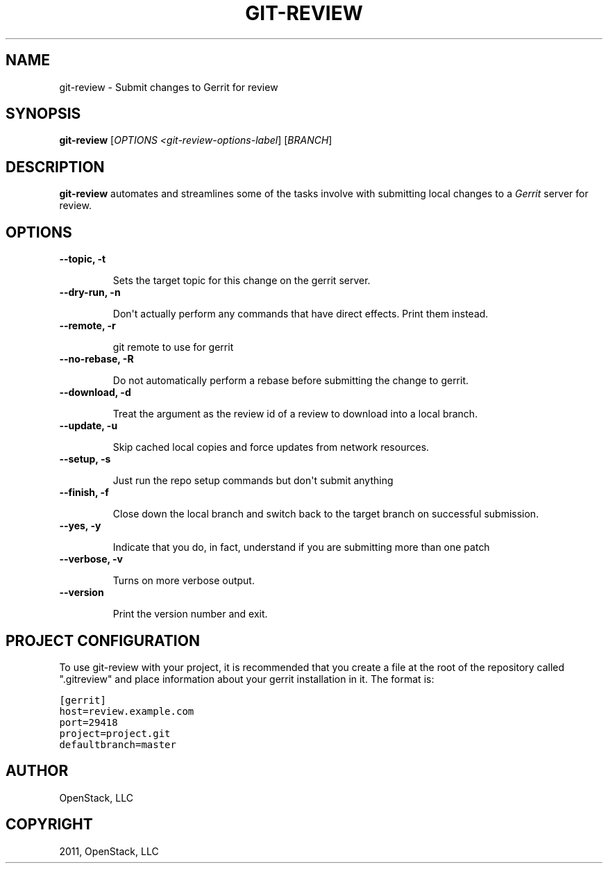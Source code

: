 .TH "GIT-REVIEW" "1" "October 27, 2011" "2011.10" "git-review"
.SH NAME
git-review \- Submit changes to Gerrit for review
.
.nr rst2man-indent-level 0
.
.de1 rstReportMargin
\\$1 \\n[an-margin]
level \\n[rst2man-indent-level]
level margin: \\n[rst2man-indent\\n[rst2man-indent-level]]
-
\\n[rst2man-indent0]
\\n[rst2man-indent1]
\\n[rst2man-indent2]
..
.de1 INDENT
.\" .rstReportMargin pre:
. RS \\$1
. nr rst2man-indent\\n[rst2man-indent-level] \\n[an-margin]
. nr rst2man-indent-level +1
.\" .rstReportMargin post:
..
.de UNINDENT
. RE
.\" indent \\n[an-margin]
.\" old: \\n[rst2man-indent\\n[rst2man-indent-level]]
.nr rst2man-indent-level -1
.\" new: \\n[rst2man-indent\\n[rst2man-indent-level]]
.in \\n[rst2man-indent\\n[rst2man-indent-level]]u
..
.\" Man page generated from reStructeredText.
.
.SH SYNOPSIS
.sp
\fBgit\-review\fP [\fIOPTIONS <git\-review\-options\-label\fP] [\fIBRANCH\fP]
.SH DESCRIPTION
.sp
\fBgit\-review\fP automates and streamlines some of the tasks involve with
submitting local changes to a \fIGerrit\fP server for review.
.SH OPTIONS
.INDENT 0.0
.TP
.B \-\-topic, \-t
.sp
Sets the target topic for this change on the gerrit server.
.TP
.B \-\-dry\-run, \-n
.sp
Don\(aqt actually perform any commands that have direct effects. Print them
instead.
.TP
.B \-\-remote, \-r
.sp
git remote to use for gerrit
.TP
.B \-\-no\-rebase, \-R
.sp
Do not automatically perform a rebase before submitting the change to
gerrit.
.TP
.B \-\-download, \-d
.sp
Treat the argument as the review id of a review to download into a local
branch.
.TP
.B \-\-update, \-u
.sp
Skip cached local copies and force updates from network resources.
.TP
.B \-\-setup, \-s
.sp
Just run the repo setup commands but don\(aqt submit anything
.TP
.B \-\-finish, \-f
.sp
Close down the local branch and switch back to the target branch on
successful submission.
.TP
.B \-\-yes, \-y
.sp
Indicate that you do, in fact, understand if you are submitting more than
one patch
.TP
.B \-\-verbose, \-v
.sp
Turns on more verbose output.
.TP
.B \-\-version
.sp
Print the version number and exit.
.UNINDENT
.SH PROJECT CONFIGURATION
.sp
To use git\-review with your project, it is recommended that you create
a file at the root of the repository called ".gitreview" and place
information about your gerrit installation in it.  The format is:
.sp
.nf
.ft C
[gerrit]
host=review.example.com
port=29418
project=project.git
defaultbranch=master
.ft P
.fi
.SH AUTHOR
OpenStack, LLC
.SH COPYRIGHT
2011, OpenStack, LLC
.\" Generated by docutils manpage writer.
.\" 
.
